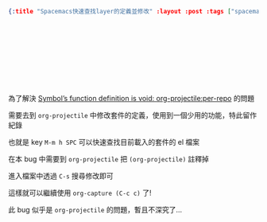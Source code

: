 #+OPTIONS: toc:nil
#+BEGIN_SRC json :noexport:
{:title "Spacemacs快速查找layer的定義並修改" :layout :post :tags ["spacemacs"] :toc false}
#+END_SRC
* 　


** 　

為了解決 [[https://emacs-china.org/t/topic/4353][Symbol’s function definition is void: org-projectile:per-repo]] 的問題

需要去到 =org-projectile= 中修改套件的定義，使用到一個少用的功能，特此留作紀錄

也就是 key =M-m h SPC= 可以快速查找目前載入的套件的 el 檔案

在本 bug 中需要到 =org-projectile= 把 =(org-projectile)= 註釋掉

進入檔案中透過 =C-s= 搜尋修改即可

這樣就可以繼續使用 =org-capture (C-c c)= 了!

此 bug 似乎是 =org-projectile= 的問題，暫且不深究了...
